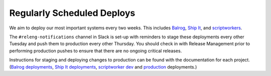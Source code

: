 Regularly Scheduled Deploys
===========================

We aim to deploy our most important systems every two weeks. This includes `Balrog <https://github.com/mozilla/balrog>`__, `Ship It <https://github.com/mozilla-releng/shipit>`__, and `scriptworkers <https://github.com/mozilla-releng/scriptworker-scripts>`__.

The ``#releng-notifications`` channel in Slack is set-up with reminders to stage these deployments every other Tuesday and push them to production every other Thursday. You should check in with Release Management prior to performing production pushes to ensure that there are no ongoing critical releases.

Instructions for staging and deploying changes to production can be found with the documentation for each project. (`Balrog deployments <https://mozilla-balrog.readthedocs.io/en/latest/infrastructure.html#deploying-changes>`__, `Ship It deployments <https://github.com/mozilla-releng/shipit#deployed-environments>`__, `scriptworker dev <https://scriptworker-scripts.readthedocs.io/en/latest/scriptworkers-dev.html>`__ and `production <https://scriptworker-scripts.readthedocs.io/en/latest/scriptworkers-production.html>`__ deployments.)
